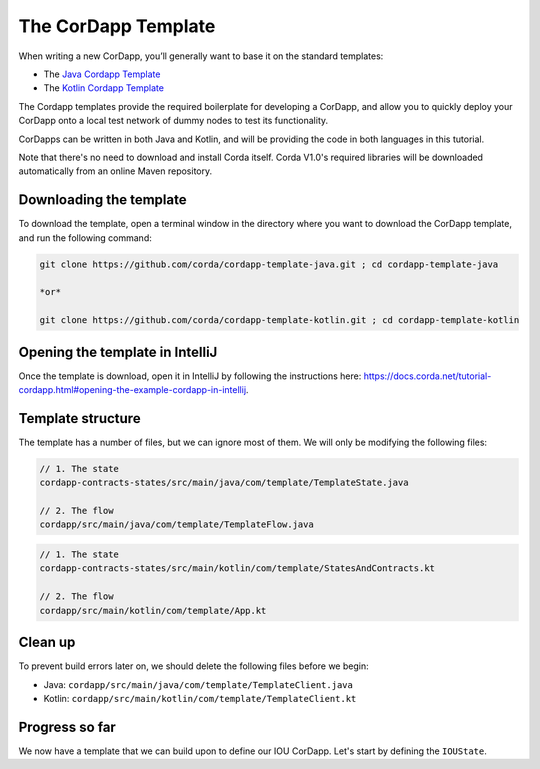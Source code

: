 .. highlight:: kotlin
.. raw:: html

   <script type="text/javascript" src="_static/jquery.js"></script>
   <script type="text/javascript" src="_static/codesets.js"></script>

The CorDapp Template
====================

When writing a new CorDapp, you’ll generally want to base it on the standard templates:

* The `Java Cordapp Template <https://github.com/corda/cordapp-template-java>`_
* The `Kotlin Cordapp Template <https://github.com/corda/cordapp-template-kotlin>`_

The Cordapp templates provide the required boilerplate for developing a CorDapp, and allow you to quickly deploy your
CorDapp onto a local test network of dummy nodes to test its functionality.

CorDapps can be written in both Java and Kotlin, and will be providing the code in both languages in this tutorial.

Note that there's no need to download and install Corda itself. Corda V1.0's required libraries will be downloaded
automatically from an online Maven repository.

Downloading the template
------------------------
To download the template, open a terminal window in the directory where you want to download the CorDapp template, and
run the following command:

.. code-block:: bash

    git clone https://github.com/corda/cordapp-template-java.git ; cd cordapp-template-java

    *or*

    git clone https://github.com/corda/cordapp-template-kotlin.git ; cd cordapp-template-kotlin

Opening the template in IntelliJ
--------------------------------

Once the template is download, open it in IntelliJ by following the instructions here:
https://docs.corda.net/tutorial-cordapp.html#opening-the-example-cordapp-in-intellij.

Template structure
------------------
The template has a number of files, but we can ignore most of them. We will only be modifying the following files:

.. container:: codeset

    .. code-block:: java

        // 1. The state
        cordapp-contracts-states/src/main/java/com/template/TemplateState.java

        // 2. The flow
        cordapp/src/main/java/com/template/TemplateFlow.java

    .. code-block:: kotlin

        // 1. The state
        cordapp-contracts-states/src/main/kotlin/com/template/StatesAndContracts.kt

        // 2. The flow
        cordapp/src/main/kotlin/com/template/App.kt

Clean up
--------
To prevent build errors later on, we should delete the following files before we begin:

* Java: ``cordapp/src/main/java/com/template/TemplateClient.java``

* Kotlin: ``cordapp/src/main/kotlin/com/template/TemplateClient.kt``

Progress so far
---------------
We now have a template that we can build upon to define our IOU CorDapp. Let's start by defining the ``IOUState``.
